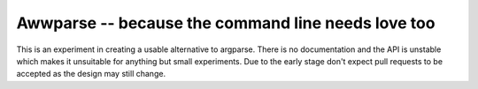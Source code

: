 Awwparse -- because the command line needs love too
===================================================

This is an experiment in creating a usable alternative to argparse.
There is no documentation and the API is unstable which makes it unsuitable
for anything but small experiments. Due to the early stage don't expect pull
requests to be accepted as the design may still change.
